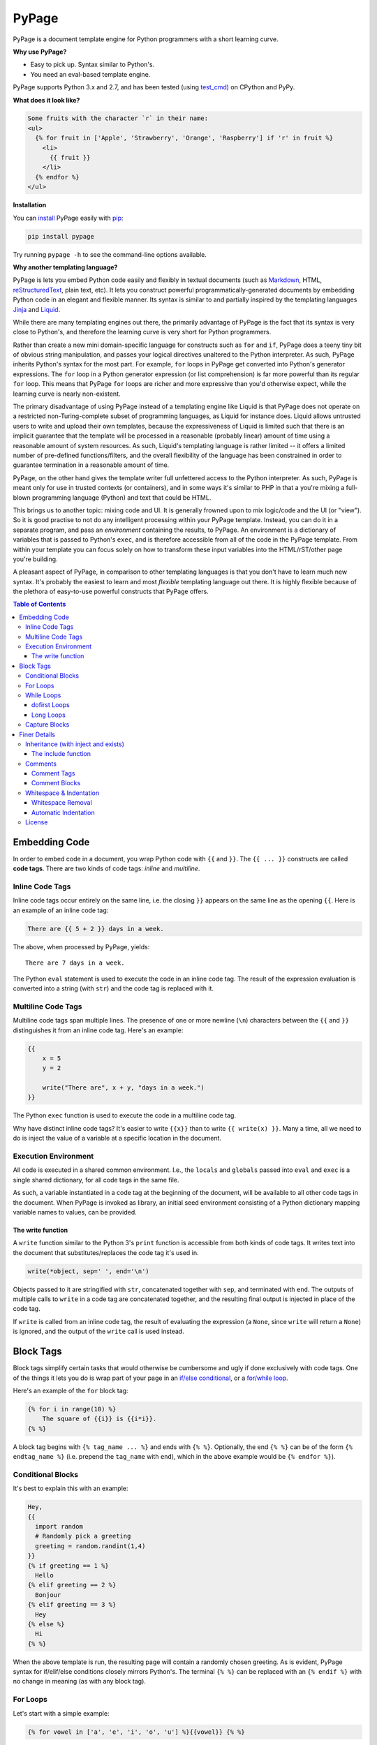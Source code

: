 PyPage |pypi| |docs| |test|
===========================

PyPage is a document template engine for Python programmers with a
short learning curve.

**Why use PyPage?**

-  Easy to pick up. Syntax similar to Python's.
-  You need an eval-based template engine.

PyPage supports Python 3.x and 2.7, and has been tested
(using `test_cmd <https://github.com/arjun-menon/test_cmd>`_) on CPython and PyPy.

**What does it look like?**

.. code:: html

    Some fruits with the character `r` in their name:
    <ul>
      {% for fruit in ['Apple', 'Strawberry', 'Orange', 'Raspberry'] if 'r' in fruit %}
        <li>
          {{ fruit }}
        </li>
      {% endfor %}
    </ul>

**Installation**

You can `install <https://docs.python.org/3/installing/>`_ PyPage easily with `pip <https://pip.pypa.io/en/stable/>`_:

.. code::

    pip install pypage

Try running ``pypage -h`` to see the command-line options available.


**Why another templating language?**

PyPage is lets you embed Python code easily and flexibly in textual documents (such as Markdown_, HTML, reStructuredText_, plain text, etc). It lets you construct powerful  programmatically-generated documents by embedding Python code in an elegant and flexible manner. Its syntax is similar to and partially inspired by the templating languages Jinja_ and Liquid_.

While there are many templating engines out there, the primarily advantage of PyPage is the fact that its syntax is very close to Python's, and therefore the learning curve is very short for Python programmers.

Rather than create a new mini domain-specific language for constructs such as ``for`` and ``if``, PyPage does a teeny tiny bit of obvious string manipulation, and passes your logical directives unaltered to the Python interpreter. As such, PyPage inherits Python's syntax for the most part. For example, ``for`` loops in PyPage get converted into Python's generator expressions. The ``for`` loop in a Python generator expression (or list comprehension) is far more powerful than its regular ``for`` loop. This means that PyPage ``for`` loops are richer and more expressive than you'd otherwise expect, while the learning curve is nearly non-existent.

The primary disadvantage of using PyPage instead of a templating engine like Liquid is that PyPage does not operate on a restricted non-Turing-complete subset of programming languages, as Liquid for instance does. Liquid allows untrusted users to write and upload their own templates, because the expressiveness of Liquid is limited such that there is an implicit guarantee that the template will be processed in a reasonable (probably linear) amount of time using a reasonable amount of system resources. As such, Liquid's templating language is rather limited -- it offers a limited number of pre-defined functions/filters, and the overall flexibility of the language has been constrained in order to guarantee termination in a reasonable amount of time.

PyPage, on the other hand gives the template writer full unfettered access to the Python interpreter. As such, PyPage is meant only for use in trusted contexts (or containers), and in some ways it's similar to PHP in that a you're mixing a full-blown programming language (Python) and text that could be HTML.

This brings us to another topic: mixing code and UI. It is generally frowned upon to mix logic/code and the UI (or "view"). So it is good practise to not do any intelligent processing within your PyPage template. Instead, you can do it in a separate program, and pass an *environment* containing the results, to PyPage. An environment is a dictionary of variables that is passed to Python's ``exec``, and is therefore accessible from all of the code in the PyPage template. From within your template you can focus solely on how to transform these input variables into the HTML/rST/other page you're building.

A pleasant aspect of PyPage, in comparison to other templating languages is that you don't have to learn much new syntax. It's probably the easiest to learn and most *flexible* templating language out there. It is highly flexible because of the plethora of easy-to-use powerful constructs that PyPage offers.

.. _Markdown: https://en.wikipedia.org/wiki/Markdown
.. _reStructuredText: http://docutils.sourceforge.net/docs/user/rst/quickref.html
.. _Liquid: https://github.com/Shopify/liquid/wiki/Liquid-for-Designers
.. _Jinja: https://github.com/pallets/jinja


.. contents:: **Table of Contents**


Embedding Code
--------------

In order to embed code in a document, you wrap Python code with ``{{``
and ``}}``. The ``{{ ... }}`` constructs are called **code tags**. There
are two kinds of code tags: *inline* and *multiline*.

Inline Code Tags
^^^^^^^^^^^^^^^^

Inline code tags occur entirely on the same line, i.e. the closing
``}}`` appears on the same line as the opening ``{{``. Here is an
example of an inline code tag:

.. code:: python

    There are {{ 5 + 2 }} days in a week.

The above, when processed by PyPage, yields:

::

    There are 7 days in a week.

The Python ``eval`` statement is used to execute the code in an inline
code tag. The result of the expression evaluation is converted into a
string (with ``str``) and the code tag is replaced with it.

Multiline Code Tags
^^^^^^^^^^^^^^^^^^^

Multiline code tags span multiple lines. The presence of one or more
newline (``\n``) characters between the ``{{`` and ``}}`` distinguishes
it from an inline code tag. Here's an example:

.. code:: python

    {{
        x = 5
        y = 2

        write("There are", x + y, "days in a week.")
    }}

The Python ``exec`` function is used to execute the code in a multiline
code tag.

Why have distinct inline code tags? It's easier to write ``{{x}}`` than
to write ``{{ write(x) }}``. Many a time, all we need to do is inject
the value of a variable at a specific location in the document.

Execution Environment
^^^^^^^^^^^^^^^^^^^^^

All code is executed in a shared common environment. I.e., the ``locals`` and
``globals`` passed into ``eval`` and ``exec`` is a single shared dictionary,
for all code tags in the same file.

As such, a variable instantiated in a code tag at the
beginning of the document, will be available to all other code tags in
the document. When PyPage is invoked as library, an initial seed
environment consisting of a Python dictionary mapping variable names to
values, can be provided.

The write function
''''''''''''''''''

A ``write`` function similar to the Python 3's ``print`` function
is accessible from both kinds of code tags. It writes text into
the document that substitutes/replaces the code tag it's used in.

.. code:: python

    write(*object, sep=' ', end='\n')

Objects passed to it are stringified with ``str``, concatenated together
with ``sep``, and terminated with ``end``. The outputs of multiple calls
to ``write`` in a code tag are concatenated together, and the resulting
final output is injected in place of the code tag.

If ``write`` is called from an inline code tag, the result of evaluating
the expression (a ``None``, since ``write`` will return a ``None``) is
ignored, and the output of the ``write`` call is used instead.

Block Tags
----------

Block tags simplify certain tasks that would otherwise be cumbersome and
ugly if done exclusively with code tags. One of the things it lets you
do is wrap part of your page in an `if/else
conditional <http://en.wikipedia.org/wiki/Conditional_(computer_programming)>`__,
or a `for/while
loop <http://en.wikipedia.org/wiki/Control_flow#Loops>`__.

Here's an example of the ``for`` block tag:

.. code:: python

    {% for i in range(10) %}
        The square of {{i}} is {{i*i}}.
    {% %}

A block tag begins with ``{% tag_name ... %}`` and ends with ``{% %}``.
Optionally, the end ``{% %}`` can be of the form ``{% endtag_name %}``
(i.e. prepend the ``tag_name`` with ``end``), which in the above example
would be ``{% endfor %}``).

Conditional Blocks
^^^^^^^^^^^^^^^^^^

It's best to explain this with an example:

.. code:: python

    Hey,
    {{
      import random
      # Randomly pick a greeting
      greeting = random.randint(1,4)
    }}
    {% if greeting == 1 %}
      Hello
    {% elif greeting == 2 %}
      Bonjour
    {% elif greeting == 3 %}
      Hey
    {% else %}
      Hi
    {% %}

When the above template is run, the resulting page will contain a
randomly chosen greeting. As is evident, PyPage syntax for if/elif/else
conditions closely mirrors Python's. The terminal ``{% %}`` can be
replaced with an ``{% endif %}`` with no change in meaning (as with any
block tag).

For Loops
^^^^^^^^^

Let's start with a simple example:

.. code:: python

    {% for vowel in ['a', 'e', 'i', 'o', 'u'] %}{{vowel}} {% %}

This will print out the vowels with a space after every character.

Now that's an ordinary for loop. PyPage permits for loops that are more
expressive than traditional Python for loops, by leveraging Python's
*generator expressions*.

Here's an example of something that would be impossible to do in Python
(with a regular for loop):

.. code:: python

    {% for x in [1,2,3] for y in ['a','b','c'] %}
        {{x}} ~ {{y}}
    {%%}

The above loop would result in:

::

    1 ~ a
    1 ~ b
    1 ~ c
    2 ~ a
    2 ~ b
    2 ~ c
    3 ~ a
    3 ~ b
    3 ~ c

*Internally*, PyPage morphs the expression
``for x in [1,2,3] for y in ['a','b','c']`` into the generator
expression ``(x, y) for x in [1,2,3] for y in ['a','b','c']``. It
exposes the the loop variables ``x`` and ``y`` by injecting them into
your namespace.

*Note:* Injected loop variables replace variables with the same name for
the duration of the loop. After the loop, the old variables with the
identical names are restored (PyPage backs them up).

While Loops
^^^^^^^^^^^

A while loops looks like ``{{% while condition %}} ... {{% %}``, where
``condition`` can be any Python expression. Here's an example:

.. code:: python

    {{
        i = 10
        j = 20
    }}
    Numbers from {{i}} to {{j}}:
    {% while i <= j %}
    {{
        write(str(i))
        i += 1
    }}
    {% %}

This would simply list the numbers from 10 to 20.

dofirst Loops
'''''''''''''

.. code:: python

    {% while dofirst False %}
    That's all, folks!
    {%%}

Adding a ``dofirst`` right after the ``while`` and before the expression
ensures that the loop is run *at least once*, before the condition is
evaluated.

Long Loops
''''''''''

If a loop runs *for more than 2 seconds*, PyPage stops executing it, and
writes an error message to ``stdout`` saying that the loop had been
terminated. As PyPage is mostly intended to be used as a templating
language, loops generally shouldn't be running for longer than two
seconds, and this timeout was added to make it easier to catch accidental
infinite loops. If you actually need a loop to run for longer than 2
seconds, you can add the keyword ``slow`` right after the condition expression
(``{{% while condition slow %}}``), and that would suppress this 2-second timeout.

Capture Blocks
^^^^^^^^^^^^^^

You can capture the output of part of your page using the ``capture``
tag:

.. code:: python

    {% capture x %}
      hello {{"bob"}}
    {% %}

The above tag will not yield any output, but rather a new variable ``x``
will be created that captures the output of everything enclosed by it
(which in this case is ``"hello bob"``).

Finer Details
-------------

Inheritance (with inject and exists)
^^^^^^^^^^^^^^^^^^^^^^^^^^^^^^^^^^^^

The approach taken by PyPage toward template inheritance is quite distinct from that of other
templating engines (`like Jinja's <http://jinja.pocoo.org/docs/2.10/templates/#template-inheritance>`_).
It's a lot simpler. You call a PyPage-provided function ``inject`` with the path of a *PyPage template* you want
to inject (i.e. "*extend*" in Jinja parlance), and PyPage will process that template under the current scope (with all
previously defined variables being available to the injected template), and the ``inject`` function will return its output.

A base template could look like this:

.. code:: html

    <html>
    <head>
        <title>
            {% if exists('title') %}
            {{ title }}
            {% else %}
            No title
            {% %}
        </title>
    </head>
    <body>
    {{ body }}
    </body>
    </html>

A derived templates only needs to define ``body`` and optionally ``title``, to "extend" the template above.

.. code::

    {% capture body %}
    The HTML body content would go in here.
    {% %}
    {{ inject('...path to the base template...') }}

We didn't specify a ``title`` above, but if we wanted to, we'd just need to make sure it was defined before ``inject``
was called. The base template checks whether a ``title`` variable exists by calling the function ``exists``. As is obvious,
the ``exists`` function simply takes a variable name as a string, and returns a boolean indicating whether the variable
exists in the scope.

This approach to inheritance is explicit and easy-to-grasp. Rather than have complex inheritance rules, with a default
block definition that is optionally overridden by a derived template, we make things more explicit by using conditionals
for cases where we want to provide a default/fallback definition. We error out if a definition is expected to be provided,
and is not present. The output of the "dervied" template is clear and obvious, with this approach.

The include function
''''''''''''''''''''

If you want to include (as in, substitute) a file directly without processing it with PyPage, you can use the
``include`` function. It functions like the ``inject`` function, taking the path to a file as argument, and
returning the contents of the file unprocessed.

Comments
^^^^^^^^

Comment Tags
''''''''''''

Anything bounded by ``{#`` and ``#}`` will be omitted from the output.
For example:

.. code:: html

    <p>
      Lorem ipsum dolor sit amet
      {#
        <ul>
            Non sequitur
        </ul>
      #}
      consectetur adipisicing elit
    </p>

Comment Blocks
''''''''''''''

You can also easily comment an existing block, by simply placing the word ``comment`` in front of it:

.. code:: html

    <p>
      Lorem ipsum dolor sit amet
        {% comment for i in range(10) %}
            N = {{i}}
        {% %}
      consectetur adipisicing elit
    </p>

The ``comment`` keyword before the ``for`` above results in the entire block
being commented out and omitted from the output.

Whitespace & Indentation
^^^^^^^^^^^^^^^^^^^^^^^^

Whitespace Removal
''''''''''''''''''

If a block tag is on a line by itself, surrounded only by whitespace,
then that whitespace is automatically excluded from the output. This
allows you indent your block tags without worrying about excess
whitespace in the generated document.

Automatic Indentation
'''''''''''''''''''''

PyPage smartly handles indentation for you. In a multi-line code tag, if
you consistently indent your Python code with a specific amount of
whitespace, that indentation will be stripped off before executing the
code block (as Python is indentation-sensitive), and the resulting
output of that code block will be re-indented with same whitespace that
the initial code block was.

The whitespace preceding the second line of code determines the
peripheral indentation for the entiee block. All subsequent lines (after
second) must begin with exact same whitespace that preceded the second
line, or be an empty line.

For example:

.. code:: html

    <p>
      Lorem ipsum dolor sit amet
        <ul>
          {{
            def foo():
              write("Hello!")
            foo()
          }}
        </ul>
      consectetur adipisicing elit
    </p>

would produce the following output:

.. code:: html

    <p>
      Lorem ipsum dolor sit amet
        <ul>
            Hello!
        </ul>
      consectetur adipisicing elit
    </p>

Note that the ``Hello!`` was indented with same whitespace that the code
in the code block was.

PyPage automatically intends the output of a multi-line tag to match the
indentation level of the code tag. The number of whitespace characters
at the beginning of the second line of the code block determines the
indentation level for the whole block. All lines of code following the
second line must at least have the same level of indentation as the
second line (or else, a PypageSyntaxError exception will be thrown).

License
^^^^^^^

`Apache License Version
2.0 <https://www.apache.org/licenses/LICENSE-2.0>`__

.. |pypi| image:: https://badge.fury.io/py/pypage.svg
   :target: https://pypi.python.org/pypi/pypage
.. |docs| image:: https://readthedocs.org/projects/pypage/badge/?version=latest&style=flat
   :target: https://pypage.readthedocs.io/en/latest/
.. |test| image:: https://github.com/arjun-menon/pypage/actions/workflows/test.yml/badge.svg
   :target: https://github.com/arjun-menon/pypage/actions/workflows/test.yml/
